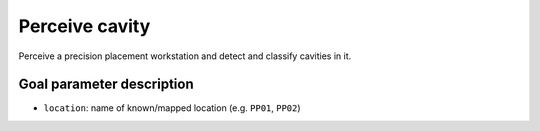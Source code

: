.. _mir_perceive_cavity:

Perceive cavity
===============

Perceive a precision placement workstation and detect and classify cavities in it.

Goal parameter description
--------------------------

- ``location``: name of known/mapped location (e.g. ``PP01``, ``PP02``)
